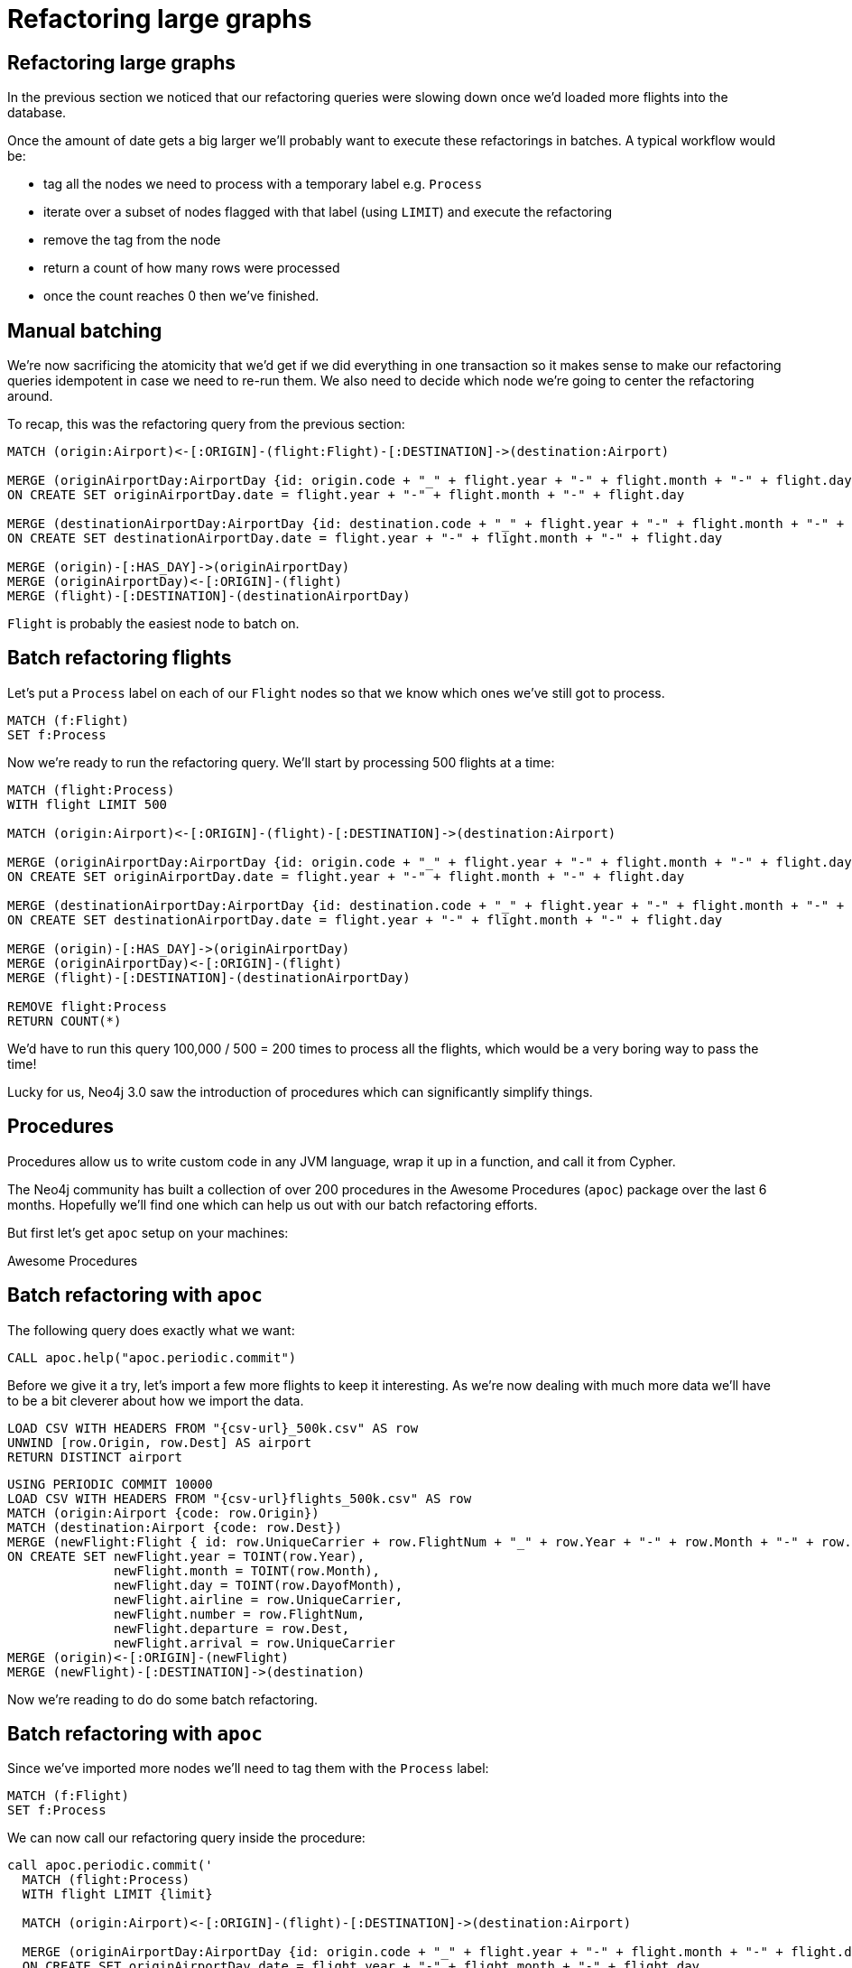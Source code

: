 = Refactoring large graphs
:icons: font

== Refactoring large graphs

In the previous section we noticed that our refactoring queries were slowing down once we'd loaded more flights into the database.

Once the amount of date gets a big larger we'll probably want to execute these refactorings in batches.
A typical workflow would be:

* tag all the nodes we need to process with a temporary label e.g. `Process`
* iterate over a subset of nodes flagged with that label (using `LIMIT`) and execute the refactoring
* remove the tag from the node
* return a count of how many rows were processed
* once the count reaches 0 then we've finished.

== Manual batching

We're now sacrificing the atomicity that we'd get if we did everything in one transaction so it makes sense to make our refactoring queries idempotent in case we need to re-run them.
We also need to decide which node we're going to center the refactoring around.

To recap, this was the refactoring query from the previous section:

[source, cypher]
----
MATCH (origin:Airport)<-[:ORIGIN]-(flight:Flight)-[:DESTINATION]->(destination:Airport)

MERGE (originAirportDay:AirportDay {id: origin.code + "_" + flight.year + "-" + flight.month + "-" + flight.day})
ON CREATE SET originAirportDay.date = flight.year + "-" + flight.month + "-" + flight.day

MERGE (destinationAirportDay:AirportDay {id: destination.code + "_" + flight.year + "-" + flight.month + "-" + flight.day})
ON CREATE SET destinationAirportDay.date = flight.year + "-" + flight.month + "-" + flight.day

MERGE (origin)-[:HAS_DAY]->(originAirportDay)
MERGE (originAirportDay)<-[:ORIGIN]-(flight)
MERGE (flight)-[:DESTINATION]-(destinationAirportDay)
----

`Flight` is probably the easiest node to batch on.

== Batch refactoring flights

Let's put a `Process` label on each of our `Flight` nodes so that we know which ones we've still got to process.

[source, cypher]
----
MATCH (f:Flight)
SET f:Process
----

Now we're ready to run the refactoring query.
We'll start by processing 500 flights at a time:

[source, cypher]
----
MATCH (flight:Process)
WITH flight LIMIT 500

MATCH (origin:Airport)<-[:ORIGIN]-(flight)-[:DESTINATION]->(destination:Airport)

MERGE (originAirportDay:AirportDay {id: origin.code + "_" + flight.year + "-" + flight.month + "-" + flight.day})
ON CREATE SET originAirportDay.date = flight.year + "-" + flight.month + "-" + flight.day

MERGE (destinationAirportDay:AirportDay {id: destination.code + "_" + flight.year + "-" + flight.month + "-" + flight.day})
ON CREATE SET destinationAirportDay.date = flight.year + "-" + flight.month + "-" + flight.day

MERGE (origin)-[:HAS_DAY]->(originAirportDay)
MERGE (originAirportDay)<-[:ORIGIN]-(flight)
MERGE (flight)-[:DESTINATION]-(destinationAirportDay)

REMOVE flight:Process
RETURN COUNT(*)
----

We'd have to run this query 100,000 / 500 = 200 times to process all the flights, which would be a very boring way to pass the time!

Lucky for us, Neo4j 3.0 saw the introduction of procedures which can significantly simplify things.

== Procedures

Procedures allow us to write custom code in any JVM language, wrap it up in a function, and call it from Cypher.

The Neo4j community has built a collection of over 200 procedures in the Awesome Procedures (`apoc`) package over the last 6 months.
Hopefully we'll find one which can help us out with our batch refactoring efforts.

But first let's get `apoc` setup on your machines:

pass:a[<a play-topic='{guides}/installing_apoc.html'>Awesome Procedures</a>]

== Batch refactoring with `apoc`

The following query does exactly what we want:

[source, cypher]
----
CALL apoc.help("apoc.periodic.commit")
----

Before we give it a try, let's import a few more flights to keep it interesting.
As we're now dealing with much more data we'll have to be a bit cleverer about how we import the data.

[source, cypher]
----
LOAD CSV WITH HEADERS FROM "{csv-url}_500k.csv" AS row
UNWIND [row.Origin, row.Dest] AS airport
RETURN DISTINCT airport
----

[source, cypher]
----
USING PERIODIC COMMIT 10000
LOAD CSV WITH HEADERS FROM "{csv-url}flights_500k.csv" AS row
MATCH (origin:Airport {code: row.Origin})
MATCH (destination:Airport {code: row.Dest})
MERGE (newFlight:Flight { id: row.UniqueCarrier + row.FlightNum + "_" + row.Year + "-" + row.Month + "-" + row.DayofMonth + "_" + row.Origin + "_" + row.Dest }   )
ON CREATE SET newFlight.year = TOINT(row.Year),
              newFlight.month = TOINT(row.Month),
              newFlight.day = TOINT(row.DayofMonth),
              newFlight.airline = row.UniqueCarrier,
              newFlight.number = row.FlightNum,
              newFlight.departure = row.Dest,
              newFlight.arrival = row.UniqueCarrier
MERGE (origin)<-[:ORIGIN]-(newFlight)
MERGE (newFlight)-[:DESTINATION]->(destination)
----

Now we're reading to do do some batch refactoring.

== Batch refactoring with `apoc`

Since we've imported more nodes we'll need to tag them with the `Process` label:

[source, cypher]
----
MATCH (f:Flight)
SET f:Process
----

We can now call our refactoring query inside the procedure:

[source,cypher]
----
call apoc.periodic.commit('
  MATCH (flight:Process)
  WITH flight LIMIT {limit}

  MATCH (origin:Airport)<-[:ORIGIN]-(flight)-[:DESTINATION]->(destination:Airport)

  MERGE (originAirportDay:AirportDay {id: origin.code + "_" + flight.year + "-" + flight.month + "-" + flight.day})
  ON CREATE SET originAirportDay.date = flight.year + "-" + flight.month + "-" + flight.day

  MERGE (destinationAirportDay:AirportDay {id: destination.code + "_" + flight.year + "-" + flight.month + "-" + flight.day})
  ON CREATE SET destinationAirportDay.date = flight.year + "-" + flight.month + "-" + flight.day

  MERGE (origin)-[:HAS_DAY]->(originAirportDay)
  MERGE (originAirportDay)<-[:ORIGIN]-(flight)
  MERGE (flight)-[:DESTINATION]-(destinationAirportDay)

  REMOVE flight:Process
  RETURN COUNT(*)
',{limit:500})
----




Multiple models

You have to control the invariant from your application.
e.g. if an airline decides to cancel

Maybe this can be a slide based section?



Which date will make it easier to filter?
Should I load in all the flights for two of the hubs and have those in another CSV file?

Hmm multiple CSV files.

Our model looks good so far but let's import some more data and see how it fares as we add more queries.

We need to import some more of the dataset in so we can see the problem with dense nodes

It’s not a bad model, but we will have very dense nodes. Think about major hubs like Atlanta, Beijing, Dubai, London Heathrow, or even my local Chicago O’Hare. These would be very massive nodes with no quick way to filter routes without checking multiple properties which will slow our traversal down quite a bit.

When a user is trying to book a flight, they know where they are starting from, where they want to go, and what day they want to fly. So lets reimagine our model to introduce the concept of days.


As a user I want to book a flight from <origin> to <destination> on <date>



(airport)-[:HAS_DAY]->(airportDay)-[:HAS_FLIGHT]->(flight)

== Exercise

We want to introduce the concept of an `Airline` so that we can quickly find fights by our favorite airline without having to scan through all the flights.
Don't forget to connect the `Airline` nodes to the appropriate flights.

== Answer: Create `Airline` nodes

[source, cypher]
----
MATCH (flight:Flight)
MERGE (airline:Airline {code: flight.airline})
MERGE (flight)-[:AIRLINE]->(airline)
----

== Other ideas

We could even connect the different legs of the flight together?

Other modeling topics:

* Inferred relationships
* Maintaining multiple models for optimal write speed
